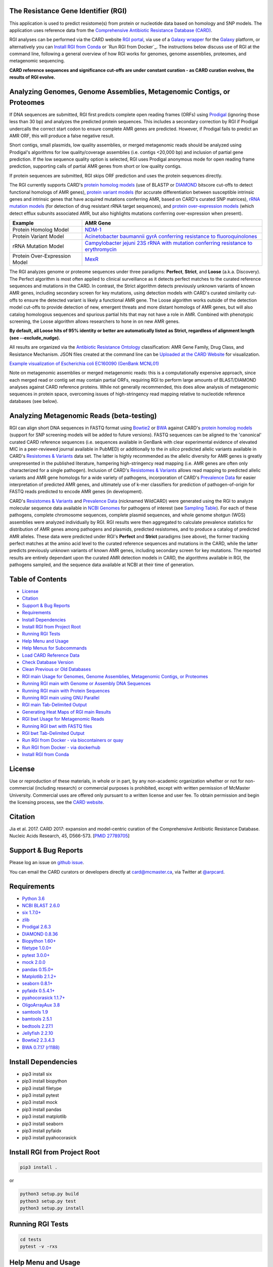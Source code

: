 .. image:: https://travis-ci.org/arpcard/rgi.svg?branch=master
    :target: https://travis-ci.org/arpcard/rgi

The Resistance Gene Identifier (RGI) 
--------------------------------------------

This application is used to predict resistome(s) from protein or nucleotide data based on homology and SNP models. The application uses reference data from the `Comprehensive Antibiotic Resistance Database (CARD) <https://card.mcmaster.ca/>`_.

RGI analyses can be performed via the CARD website `RGI portal <https://card.mcmaster.ca/analyze/rgi>`_, via use of a `Galaxy wrapper <https://toolshed.g2.bx.psu.edu/view/card/rgi/715bc9aeef69>`_ for the `Galaxy <https://galaxyproject.org/tutorials/g101>`_ platform, or alternatively you can `Install RGI from Conda`_ or `Run RGI from Docker`_. The instructions below discuss use of RGI at the command line, following a general overview of how RGI works for genomes, genome assemblies, proteomes, and metagenomic sequencing.

**CARD reference sequences and significance cut-offs are under constant curation - as CARD curation evolves, the results of RGI evolve.**

Analyzing Genomes, Genome Assemblies, Metagenomic Contigs, or Proteomes
-----------------------------------------------------------------------

If DNA sequences are submitted, RGI first predicts complete open reading frames (ORFs) using `Prodigal <https://github.com/hyattpd/Prodigal>`_ (ignoring those less than 30 bp) and analyzes the predicted protein sequences. This includes a secondary correction by RGI if Prodigal undercalls the correct start codon to ensure complete AMR genes are predicted. However, if Prodigal fails to predict an AMR ORF, this will produce a false negative result. 

Short contigs, small plasmids, low quality assemblies, or merged metagenomic reads should be analyzed using Prodigal's algorithms for low quality/coverage assemblies (i.e. contigs <20,000 bp) and inclusion of partial gene prediction. If the low sequence quality option is selected, RGI uses Prodigal anonymous mode for open reading frame prediction, supporting calls of partial AMR genes from short or low quality contigs.

If protein sequences are submitted, RGI skips ORF prediction and uses the protein sequences directly.

The RGI currently supports CARD's `protein homolog models <https://card.mcmaster.ca/ontology/40292>`_ (use of BLASTP or `DIAMOND <https://ab.inf.uni-tuebingen.de/software/diamond>`_ bitscore cut-offs to detect functional homologs of AMR genes), `protein variant models <https://card.mcmaster.ca/ontology/40293>`_ (for accurate differentiation between susceptible intrinsic genes and intrinsic genes that have acquired mutations conferring AMR, based on CARD's curated SNP matrices), `rRNA mutation models <https://card.mcmaster.ca/ontology/40295>`_ (for detection of drug resistant rRNA target sequences), and `protein over-expression models <https://card.mcmaster.ca/ontology/41091>`_ (which detect efflux subunits associated AMR, but also highlights mutations conferring over-expression when present).

+----------------------------------------------------------+---------------------------------------------------+
|    Example                                               | AMR Gene                                          |
+==========================================================+===================================================+
|    Protein Homolog Model                                 | `NDM-1 <https://card.mcmaster.ca/ontology/36728>`_| 
+----------------------------------------------------------+---------------------------------------------------+
|    Protein Variant Model                                 | `Acinetobacter baumannii gyrA conferring          |
|                                                          | resistance to fluoroquinolones                    |
|                                                          | <https://card.mcmaster.ca/ontology/40507>`_       |
+----------------------------------------------------------+---------------------------------------------------+
|    rRNA Mutation Model                                   | `Campylobacter jejuni 23S rRNA with mutation      |
|                                                          | conferring resistance to erythromycin             |
|                                                          | <https://card.mcmaster.ca/ontology/42445>`_       |
+----------------------------------------------------------+---------------------------------------------------+
|    Protein Over-Expression Model                         | `MexR <https://card.mcmaster.ca/ontology/36645>`_ | 
+----------------------------------------------------------+---------------------------------------------------+

The RGI analyzes genome or proteome sequences under three paradigms: **Perfect**, **Strict**, and **Loose** (a.k.a. Discovery). The Perfect algorithm is most often applied to clinical surveillance as it detects perfect matches to the curated reference sequences and mutations in the CARD. In contrast, the Strict algorithm detects previously unknown variants of known AMR genes, including secondary screen for key mutations, using detection models with CARD's curated similarity cut-offs to ensure the detected variant is likely a functional AMR gene. The Loose algorithm works outside of the detection model cut-offs to provide detection of new, emergent threats and more distant homologs of AMR genes, but will also catalog homologous sequences and spurious partial hits that may not have a role in AMR. Combined with phenotypic screening, the Loose algorithm allows researchers to hone in on new AMR genes.

**By default, all Loose hits of 95% identity or better are automatically listed as Strict, regardless of alignment length (see --exclude_nudge).**

All results are organized via the `Antibiotic Resistance Ontology <https://card.mcmaster.ca/ontology/36006>`_ classification: AMR Gene Family, Drug Class, and Resistance Mechanism. JSON files created at the command line can be `Uploaded at the CARD Website <https://card.mcmaster.ca/analyze/rgi>`_ for visualization.

.. image:: images/rgiwheel.jpg
`Example visualization of Escherichia coli EC160090 (GenBank MCNL01) <https://card.mcmaster.ca/rgi/results/MCNL01>`_

Note on metagenomic assemblies or merged metagenomic reads: this is a computationally expensive approach, since each merged read or contig set may contain partial ORFs, requiring RGI to perform large amounts of BLAST/DIAMOND analyses against CARD reference proteins. While not generally recommended, this does allow analysis of metagenomic sequences in protein space, overcoming issues of high-stringency read mapping relative to nucleotide reference databases (see below). 

Analyzing Metagenomic Reads (beta-testing)
--------------------------------------------

RGI can align short DNA sequences in FASTQ format using `Bowtie2 <http://bowtie-bio.sourceforge.net/bowtie2/index.shtml>`_ or `BWA <http://bio-bwa.sourceforge.net>`_ against CARD's `protein homolog models <https://card.mcmaster.ca/ontology/40292>`_ (support for SNP screening models will be added to future versions). FASTQ sequences can be aligned to the 'canonical' curated CARD reference sequences (i.e. sequences available in GenBank with clear experimental evidence of elevated MIC in a peer-reviewed journal available in PubMED) or additionally to the *in silico* predicted allelic variants available in CARD's `Resistomes & Variants <https://card.mcmaster.ca/genomes>`_ data set. The latter is highly recommended as the allelic diversity for AMR genes is greatly unrepresented in the published literature, hampering high-stringency read mapping (i.e. AMR genes are often only characterized for a single pathogen). Inclusion of CARD's `Resistomes & Variants <https://card.mcmaster.ca/genomes>`_ allows read mapping to predicted allelic variants and AMR gene homologs for a wide variety of pathogens, incorporation of CARD's `Prevalence Data <https://card.mcmaster.ca/prevalence>`_ for easier interpretation of predicted AMR genes, and ultimately use of k-mer classifiers for prediction of pathogen-of-origin for FASTQ reads predicted to encode AMR genes (in development).

CARD's `Resistomes & Variants <https://card.mcmaster.ca/genomes>`_ and `Prevalence Data <https://card.mcmaster.ca/prevalence>`_ (nicknamed WildCARD) were generated using the RGI to analyze molecular sequence data available in `NCBI Genomes <https://www.ncbi.nlm.nih.gov/genome/>`_ for pathogens of interest (see `Sampling Table <https://card.mcmaster.ca/prevalence>`_). For each of these pathogens, complete chromosome sequences, complete plasmid sequences, and whole genome shotgun (WGS) assemblies were analyzed individually by RGI. RGI results were then aggregated to calculate prevalence statistics for distribution of AMR genes among pathogens and plasmids, predicted resistomes, and to produce a catalog of predicted AMR alleles. These data were predicted under RGI's **Perfect** and **Strict** paradigms (see above), the former tracking perfect matches at the amino acid level to the curated reference sequences and mutations in the CARD, while the latter predicts previously unknown variants of known AMR genes, including secondary screen for key mutations. The reported results are entirely dependant upon the curated AMR detection models in CARD, the algorithms available in RGI, the pathogens sampled, and the sequence data available at NCBI at their time of generation.

Table of Contents
-------------------------------------

- `License`_
- `Citation`_
- `Support & Bug Reports`_
- `Requirements`_
- `Install Dependencies`_
- `Install RGI from Project Root`_
- `Running RGI Tests`_
- `Help Menu and Usage`_
- `Help Menus for Subcommands`_
- `Load CARD Reference Data`_
- `Check Database Version`_
- `Clean Previous or Old Databases`_
- `RGI main Usage for Genomes, Genome Assemblies, Metagenomic Contigs, or Proteomes`_
- `Running RGI main with Genome or Assembly DNA Sequences`_
- `Running RGI main with Protein Sequences`_
- `Running RGI main using GNU Parallel`_
- `RGI main Tab-Delimited Output`_
- `Generating Heat Maps of RGI main Results`_
- `RGI bwt Usage for Metagenomic Reads`_
- `Running RGI bwt with FASTQ files`_
- `RGI bwt Tab-Delimited Output`_
- `Run RGI from Docker - via biocontainers or quay`_
- `Run RGI from Docker - via dockerhub`_
- `Install RGI from Conda`_

License
--------

Use or reproduction of these materials, in whole or in part, by any non-academic organization whether or not for non-commercial (including research) or commercial purposes is prohibited, except with written permission of McMaster University. Commercial uses are offered only pursuant to a written license and user fee. To obtain permission and begin the licensing process, see the `CARD website <https://card.mcmaster.ca/about>`_.

Citation
--------

Jia et al. 2017. CARD 2017: expansion and model-centric curation of the Comprehensive Antibiotic Resistance Database. Nucleic Acids Research, 45, D566-573. [`PMID 27789705 <https://www.ncbi.nlm.nih.gov/pubmed/27789705>`_]

Support & Bug Reports
----------------------

Please log an issue on `github issue <https://github.com/arpcard/rgi/issues>`_.

You can email the CARD curators or developers directly at `card@mcmaster.ca <mailto:card@mcmaster.ca>`_, via Twitter at `@arpcard <http://www.twitter.com/arpcard>`_.

Requirements
--------------------

- `Python 3.6 <https://www.python.org/>`_
- `NCBI BLAST 2.6.0 <https://blast.ncbi.nlm.nih.gov/Blast.cgi>`_
- `six 1.7.0+ <https://bitbucket.org/gutworth/six>`_
- `zlib <https://bitbucket.org/gutworth/six>`_
- `Prodigal 2.6.3 <https://github.com/hyattpd/prodigal/wiki/Installation>`_
- `DIAMOND 0.8.36 <https://ab.inf.uni-tuebingen.de/software/diamond>`_
- `Biopython 1.60+ <https://biopython.org/>`_
- `filetype 1.0.0+ <https://pypi.org/project/filetype/>`_
- `pytest 3.0.0+ <https://docs.pytest.org/en/latest/>`_
- `mock 2.0.0 <https://pypi.org/project/mock/>`_
- `pandas 0.15.0+ <https://pandas.pydata.org/>`_
- `Matplotlib 2.1.2+ <https://matplotlib.org/>`_
- `seaborn 0.8.1+ <https://matplotlib.org/>`_
- `pyfaidx 0.5.4.1+ <https://pypi.org/project/pyfaidx/>`_
- `pyahocorasick 1.1.7+ <https://pypi.org/project/pyahocorasick/>`_
- `OligoArrayAux 3.8 <http://unafold.rna.albany.edu/?q=DINAMelt/OligoArrayAux>`_
- `samtools 1.9 <https://github.com/samtools/samtools>`_
- `bamtools 2.5.1 <https://github.com/pezmaster31/bamtools>`_
- `bedtools 2.27.1 <https://github.com/arq5x/bedtools2>`_
- `Jellyfish 2.2.10 <https://github.com/gmarcais/Jellyfish>`_
- `Bowtie2 2.3.4.3 <http://bowtie-bio.sourceforge.net/bowtie2/index.shtml>`_
- `BWA 0.7.17 (r1188) <https://github.com/lh3/bwa>`_

Install Dependencies
--------------------

- pip3 install six
- pip3 install biopython
- pip3 install filetype
- pip3 install pytest
- pip3 install mock
- pip3 install pandas
- pip3 install matplotlib
- pip3 install seaborn
- pip3 install pyfaidx
- pip3 install pyahocorasick

Install RGI from Project Root
-----------------------------

.. code-block:: sh

   pip3 install .

or

.. code-block:: sh

   python3 setup.py build
   python3 setup.py test
   python3 setup.py install

Running RGI Tests
-------------------
.. code-block:: sh
   
   cd tests
   pytest -v -rxs

Help Menu and Usage
----------------------

The following command will bring up RGI's main help menu:

.. code-block:: sh

   rgi --help

.. code-block:: sh

      usage: rgi <command> [<args>]
            commands are:
               ---------------------------------------------------------------------------------------
               Database
               ---------------------------------------------------------------------------------------

               load     Loads CARD database, annotations and k-mer database
               clean    Removes BLAST databases and temporary files
               database Information on installed card database
               galaxy   Galaxy project wrapper

               ---------------------------------------------------------------------------------------
               Genomic
               ---------------------------------------------------------------------------------------

               main     Runs rgi application
               tab      Creates a Tab-delimited from rgi results
               parser   Creates categorical JSON files RGI wheel visualization
               heatmap  Heatmap for multiple analysis

               ---------------------------------------------------------------------------------------
               Metagenomic
               ---------------------------------------------------------------------------------------
               bwt                   Align reads to CARD and in silico predicted allelic variants
               
               ---------------------------------------------------------------------------------------
               Baits validation
               ---------------------------------------------------------------------------------------
               tm                    Baits Melting Temperature

               ---------------------------------------------------------------------------------------
               Annotations
               ---------------------------------------------------------------------------------------
               card_annotation       Create fasta files with annotations from card.json
               wildcard_annotation   Create fasta files with annotations from variants
               baits_annotation      Create fasta files with annotations from baits (Experimental)
               remove_duplicates     Removes duplicate sequences (Experimental)

   Resistance Gene Identifier - <version_number>

   positional arguments:
   command     Subcommand to run

   optional arguments:
   -h, --help  show this help message and exit

   Use the Resistance Gene Identifier to predict resistome(s) from protein or
   nucleotide data based on homology and SNP models. Check
   https://card.mcmaster.ca/download for software and data updates. Receive email
   notification of monthly CARD updates via the CARD Mailing List
   (https://mailman.mcmaster.ca/mailman/listinfo/card-l)

Help Menus for Subcommands
----------------------------

Help screens for subcommands can be accessed using the -h argument, e.g.

.. code-block:: sh

      rgi load -h

Load CARD Reference Data
--------------------------

To start analyses, first acquire the latest AMR reference data from CARD. CARD data can be installed at the system level or at the local level:

Obtain CARD data:

   .. code-block:: sh
   
      wget https://card.mcmaster.ca/latest/data
      tar -xvf data ./card.json

Local or working directory:

   .. code-block:: sh
   
      rgi load --card_json /path/to/card.json --local

System wide:

   .. code-block:: sh

      rgi load --card_json /path/to/card.json

Metagenomics analyses may additionally require CARD's `Resistomes & Variants <https://card.mcmaster.ca/genomes>`_ data, which can also be installed at the system level or at the local level once the CARD data has been loaded.

Additional CARD data pre-processing for metagenomics using a local or working directory (note that the filename *card_database_v3.0.1.fasta* depends on the version of CARD data downloaded, please adjust accordingly):

   .. code-block:: sh
   
      rgi card_annotation -i /path/to/card.json > card_annotation.log 2>&1
      rgi load -i /path/to/card.json --card_annotation card_database_v3.0.1.fasta --local

System wide additional CARD data pre-processing for metagenomics (note that the filename *card_database_v3.0.1.fasta* depends on the version of CARD data downloaded, please adjust accordingly):

   .. code-block:: sh

      rgi card_annotation -i /path/to/card.json > card_annotation.log 2>&1
      rgi load -i /path/to/card.json --card_annotation card_database_v3.0.1.fasta

Obtain WildCARD data:

   .. code-block:: sh
   
      wget -O wildcard_data.tar.bz2 https://card.mcmaster.ca/latest/variants
      mkdir -p wildcard
      tar -xvf wildcard_data.tar.bz2 -C wildcard
      
Local or working directory (note that the filenames *wildcard_database_v3.0.2.fasta* and *card_database_v3.0.1.fasta* depend on the version of CARD data downloaded, please adjust accordingly):

   .. code-block:: sh
   
      rgi wildcard_annotation -i wildcard --card_json /path/to/card.json -v version_number > wildcard_annotation.log 2>&1
      rgi load --wildcard_annotation wildcard_database_v3.0.2.fasta --wildcard_index /path/to/wildcard/index-for-model-sequences.txt --card_annotation card_database_v3.0.1.fasta --local

System wide (note that the filenames *wildcard_database_v3.0.2.fasta* and *card_database_v3.0.1.fasta* depend on the version of CARD data downloaded, please adjust accordingly):

   .. code-block:: sh
   
      rgi wildcard_annotation -i wildcard --card_json /path/to/card.json -v version_number > wildcard_annotation.log 2>&1
      rgi load --wildcard_annotation wildcard_database_v3.0.2.fasta --wildcard_index /path/to/wildcard/index-for-model-sequences.txt --card_annotation card_database_v3.0.1.fasta

Check Database Version
-----------------------

Local or working directory:

   .. code-block:: sh
   
      rgi database --version --local

System wide :

   .. code-block:: sh

      rgi database --version
      
Clean Previous or Old Databases
--------------------------------

Local or working directory:

   .. code-block:: sh

      rgi clean --local

System wide:

   .. code-block:: sh 
   
      rgi clean      

RGI main Usage for Genomes, Genome Assemblies, Metagenomic Contigs, or Proteomes
------------------------------------------------------------------------------------------------------

.. code-block:: sh

   rgi main -h

.. code-block:: sh

          usage: rgi main [-h] -i INPUT_SEQUENCE -o OUTPUT_FILE [-t {contig,protein}]
                          [-a {DIAMOND,BLAST}] [-n THREADS] [--include_loose] [--local]
                          [--clean] [--debug] [--low_quality]
                          [-d {wgs,plasmid,chromosome,NA}] [-v] [--split_prodigal_jobs]
          
          Resistance Gene Identifier - 4.2.2 - Main
          
          optional arguments:
            -h, --help            show this help message and exit
            -i INPUT_SEQUENCE, --input_sequence INPUT_SEQUENCE
                                  input file must be in either FASTA (contig and
                                  protein) or gzip format! e.g myFile.fasta,
                                  myFasta.fasta.gz
            -o OUTPUT_FILE, --output_file OUTPUT_FILE
                                  output folder and base filename
            -t {contig,protein}, --input_type {contig,protein}
                                  specify data input type (default = contig)
            -a {DIAMOND,BLAST}, --alignment_tool {DIAMOND,BLAST}
                                  specify alignment tool (default = BLAST)
            -n THREADS, --num_threads THREADS
                                  number of threads (CPUs) to use in the BLAST search
                                  (default=32)
            --include_loose       include loose hits in addition to strict and perfect
                                  hits
            --exclude_nudge       exclude hits nudged from loose to strict hits
            --local               use local database (default: uses database in
                                  executable directory)
            --clean               removes temporary files
            --debug               debug mode
            --low_quality         use for short contigs to predict partial genes
            -d {wgs,plasmid,chromosome,NA}, --data {wgs,plasmid,chromosome,NA}
                                  specify a data-type (default = NA)
            -v, --version         prints software version number
            --split_prodigal_jobs
                                  run multiple prodigal jobs simultaneously for contigs
                                  in a fasta file

By default, all Loose RGI hits of 95% identity or better are automatically listed as Strict, regardless of alignment length, unless the --exclude_nudge flag is used.

Running RGI main with Genome or Assembly DNA Sequences
--------------------------------------------------------

You must `Load CARD Reference Data`_ for these commands to work. These examples use a local database, exclude "--local" flag to use a system wide reference database.

Generate Perfect or Strict hits for a genome assembly or genome sequence:

   .. code-block:: sh

      rgi main --input_sequence /path/to/nucleotide_input.fasta --output_file /path/to/output_file --input_type contig --local --clean
      
Include Loose hits:

   .. code-block:: sh

      rgi main --input_sequence /path/to/nucleotide_input.fasta --output_file /path/to/output_file --input_type contig --local --include_loose --clean
      
Include Loose hits, but not nudging Loose hits of 95% identity or better to Strict:

   .. code-block:: sh

      rgi main --input_sequence /path/to/nucleotide_input.fasta --output_file /path/to/output_file --input_type contig --local --include_loose --exclude_nudge --clean

Short or low quality contigs with partial gene prediction, including Loose hits:

   .. code-block:: sh
   
      rgi main --input_sequence /path/to/nucleotide_input.fasta --output_file /path/to/output_file --input_type contig --local --low_quality --include_loose --clean

Short or low quality contigs with partial gene prediction, including Loose hits, but not nudging Loose hits of 95% identity or better to Strict:

   .. code-block:: sh
   
      rgi main --input_sequence /path/to/nucleotide_input.fasta --output_file /path/to/output_file --input_type contig --local --low_quality --include_loose --exclude_nudge --clean

High-performance (e.g. 40 processors) generation of Perfect and Strict hits for high quality genome assembly contigs:

   .. code-block:: sh
   
      rgi main --input_sequence /path/to/nucleotide_input.fasta --output_file /path/to/output_file --input_type contig --local -a DIAMOND -n 40 --split_prodigal_jobs --clean

Running RGI main with Protein Sequences
--------------------------------------------------------

You must `Load CARD Reference Data`_ for these commands to work. These examples use a local database, exclude "--local" flag to use a system wide reference database.

Generate Perfect or Strict hits for a set of protein sequences:

   .. code-block:: sh
   
      rgi main --input_sequence /path/to/protein_input.fasta --output_file /path/to/output_file --input_type protein --local --clean

Include Loose hits:

   .. code-block:: sh
   
      rgi main --input_sequence /path/to/protein_input.fasta --output_file /path/to/output_file --input_type protein --local --include_loose --clean

Include Loose hits, but not nudging Loose hits of 95% identity or better to Strict:

   .. code-block:: sh
   
      rgi main --input_sequence /path/to/protein_input.fasta --output_file /path/to/output_file --input_type protein --local --include_loose --exclude_nudge --clean

High-performance (e.g. 40 processors) generation of Perfect and Strict hits:

   .. code-block:: sh
   
      rgi main --input_sequence /path/to/protein_input.fasta --output_file /path/to/output_file --input_type protein --local -a DIAMOND -n 40 --clean

Running RGI main using GNU Parallel
--------------------------------------------

System wide and writing log files for each input file. Note: add code below to script.sh then run with `./script.sh /path/to/input_files`.

   .. code-block:: sh

      #!/bin/bash
      DIR=`find . -mindepth 1 -type d`
      for D in $DIR; do
            NAME=$(basename $D);
            parallel --no-notice --progress -j+0 'rgi main -i {} -o {.} -n 16 -a diamond --clean --debug > {.}.log 2>&1' ::: $NAME/*.{fa,fasta};
      done

RGI main Tab-Delimited Output
-----------------------------------

+----------------------------------------------------------+------------------------------------------------+
|    Field                                                 | Contents                                       |
+==========================================================+================================================+
|    ORF_ID                                                | Open Reading Frame identifier (internal to RGI)|
+----------------------------------------------------------+------------------------------------------------+
|    Contig                                                | Source Sequence                                |
+----------------------------------------------------------+------------------------------------------------+
|    Start                                                 | Start co-ordinate of ORF                       |
+----------------------------------------------------------+------------------------------------------------+
|    Stop                                                  | End co-ordinate of ORF                         |
+----------------------------------------------------------+------------------------------------------------+
|    Orientation                                           | Strand of ORF                                  |
+----------------------------------------------------------+------------------------------------------------+
|    Cut_Off                                               | RGI Detection Paradigm (Perfect, Strict, Loose)|
+----------------------------------------------------------+------------------------------------------------+
|    Pass_Bitscore                                         | Strict detection model bitscore cut-off        |
+----------------------------------------------------------+------------------------------------------------+
|    Best_Hit_Bitscore                                     | Bitscore value of match to top hit in CARD     |
+----------------------------------------------------------+------------------------------------------------+
|    Best_Hit_ARO                                          | ARO term of top hit in CARD                    |
+----------------------------------------------------------+------------------------------------------------+
|    Best_Identities                                       | Percent identity of match to top hit in CARD   |
+----------------------------------------------------------+------------------------------------------------+
|    ARO                                                   | ARO accession of match to top hit in CARD      |
+----------------------------------------------------------+------------------------------------------------+
|    Model_type                                            | CARD detection model type                      |
+----------------------------------------------------------+------------------------------------------------+
|    SNPs_in_Best_Hit_ARO                                  | Mutations observed in the ARO term of top hit  |
|                                                          | in CARD (if applicable)                        |
+----------------------------------------------------------+------------------------------------------------+
|    Other_SNPs                                            | Mutations observed in ARO terms of other hits  |
|                                                          | indicated by model id (if applicable)          |
+----------------------------------------------------------+------------------------------------------------+
|    Drug Class                                            | ARO Categorization                             |
+----------------------------------------------------------+------------------------------------------------+
|    Resistance Mechanism                                  | ARO Categorization                             |
+----------------------------------------------------------+------------------------------------------------+
|    AMR Gene Family                                       | ARO Categorization                             |
+----------------------------------------------------------+------------------------------------------------+
|    Predicted_DNA                                         | ORF predicted nucleotide sequence              |
+----------------------------------------------------------+------------------------------------------------+
|    Predicted_Protein                                     | ORF predicted protein sequence                 |
+----------------------------------------------------------+------------------------------------------------+
|    CARD_Protein_Sequence                                 | Protein sequence of top hit in CARD            |
+----------------------------------------------------------+------------------------------------------------+
|    Percentage Length of Reference Sequence               | (length of ORF protein /                       |
|                                                          | length of CARD reference protein)              |
+----------------------------------------------------------+------------------------------------------------+
|    ID                                                    | HSP identifier (internal to RGI)               |
+----------------------------------------------------------+------------------------------------------------+
|    Model_id                                              | CARD detection model id                        |
+----------------------------------------------------------+------------------------------------------------+
|    Nudged                                                | TRUE = Hit nudged from Loose to Strict         |
+----------------------------------------------------------+------------------------------------------------+
|    Note                                                  | Reason for nudge or other notes                |
+----------------------------------------------------------+------------------------------------------------+

Generating Heat Maps of RGI main Results
------------------------------------------------

.. code-block:: sh

   rgi heatmap -h

.. code-block:: sh

         usage: rgi heatmap [-h] -i INPUT
                            [-cat {drug_class,resistance_mechanism,gene_family}] [-f]
                            [-o OUTPUT] [-clus {samples,genes,both}]
                            [-d {plain,fill,text}] [--debug]
         
         Creates a heatmap when given multiple RGI results.
         
         optional arguments:
           -h, --help            show this help message and exit
           -i INPUT, --input INPUT
                                 Directory containing the RGI .json files (REQUIRED)
           -cat {drug_class,resistance_mechanism,gene_family}, --category {drug_class,resistance_mechanism,gene_family}
                                 The option to organize resistance genes based on a
                                 category.
           -f, --frequency       Represent samples based on resistance profile.
           -o OUTPUT, --output OUTPUT
                                 Name for the output EPS and PNG files. The number of
                                 files run will automatically be appended to the end of
                                 the file name. (default=RGI_heatmap)
           -clus {samples,genes,both}, --cluster {samples,genes,both}
                                 Option to use SciPy's hiearchical clustering algorithm
                                 to cluster rows (AMR genes) or columns (samples).
           -d {plain,fill,text}, --display {plain,fill,text}
                                 Specify display options for categories
                                 (deafult=plain).
           --debug               debug mode

.. image:: images/heatmap.jpg

RGI heatmap produces EPS and PNG image files. An example where rows are organized by AMR Gene Family and columns clustered by similarity of resistome is shown above.

Generate a heat map from pre-compiled RGI main JSON files, samples and AMR genes organized alphabetically:

      .. code-block:: sh

            rgi heatmap --input /path/to/rgi_results_json_files_directory/ --output /path/to/output_file
            
Generate a heat map from pre-compiled RGI main JSON files, samples clustered by similarity of resistome and AMR genes organized by AMR gene family:            

      .. code-block:: sh

            rgi heatmap --input /path/to/rgi_results_json_files_directory/ --output /path/to/output_file -cat gene_family -clus samples

Generate a heat map from pre-compiled RGI main JSON files, samples clustered by similarity of resistome and AMR genes organized by Drug Class:            

      .. code-block:: sh

            rgi heatmap --input /path/to/rgi_results_json_files_directory/ --output /path/to/output_file -cat drug_class -clus samples

Generate a heat map from pre-compiled RGI main JSON files, samples clustered by similarity of resistome and AMR genes organized by distribution among samples:            

      .. code-block:: sh

            rgi heatmap --input /path/to/rgi_results_json_files_directory/ --output /path/to/output_file -clus both
            
Generate a heat map from pre-compiled RGI main JSON files, samples clustered by similarity of resistome (with histogram used for abundance of identical resistomes) and AMR genes organized by distribution among samples:            

      .. code-block:: sh

            rgi heatmap --input /path/to/rgi_results_json_files_directory/ --output /path/to/output_file -clus both -f

RGI bwt Usage for Metagenomic Reads
-------------------------------------

**This is an unpublished algorithm undergoing beta-testing.**

.. code-block:: sh

   rgi bwt -h

.. code-block:: sh

          usage: rgi bwt [-h] -1 READ_ONE [-2 READ_TWO] [-a {bowtie2,bwa}] [-n THREADS]
                         -o OUTPUT_FILE [--debug] [--local] [--include_wildcard]
                         [--include_baits] [--mapq MAPQ] [--mapped MAPPED]
                         [--coverage COVERAGE]
          
          Aligns metagenomic reads to CARD and wildCARD reference using bowtie or bwa
          and provide reports.
          
          optional arguments:
            -h, --help            show this help message and exit
            -1 READ_ONE, --read_one READ_ONE
                                  raw read one (qc and trimmied)
            -2 READ_TWO, --read_two READ_TWO
                                  raw read two (qc and trimmied)
            -a {bowtie2,bwa}, --aligner {bowtie2,bwa}
                                  aligner
            -n THREADS, --threads THREADS
                                  number of threads (CPUs) to use (default=32)
            -o OUTPUT_FILE, --output_file OUTPUT_FILE
                                  name of output filename(s)
            --debug               debug mode
            --clean               removes temporary files
            --local               use local database (default: uses database in
                                  executable directory)
            --include_wildcard    include wildcard
            --include_baits       include baits
            --mapq MAPQ           filter reads based on MAPQ score
            --mapped MAPPED       filter reads based on mapped reads
            --coverage COVERAGE   filter reads based on coverage of reference sequence

**Note: the mapq, mapped, and coverage filters are planned features and do not yet work (but values are reported for manual filtering). Support for AMR bait capture methods (--include_baits) is forthcoming.**

`BWA <http://bio-bwa.sourceforge.net>`_ usage within RGI bwt:

   .. code-block:: sh
   
      bwa mem -M -t {threads} {index_directory} {read_one} > {output_sam_file}
   
`Bowtie2 <http://bowtie-bio.sourceforge.net/bowtie2/index.shtml>`_ usage within RGI bwt:
 
   .. code-block:: sh
   
      bowtie2 --very-sensitive-local --threads {threads} -x {index_directory} -U {unpaired_reads} -S {output_sam_file}

Running RGI bwt with FASTQ files
--------------------------------------

You must `Load CARD Reference Data`_ for these commands to work. These examples use a local database, exclude "--local" flag to use a system wide reference database.

RGI will take FASTQ files as provided, be sure to include linker and quality trimming, plus sorting or any other needed pre-processing prior to using RGI.

Align forward and reverse FASTQ reads using `Bowtie2 <http://bowtie-bio.sourceforge.net/bowtie2/index.shtml>`_ using 8 processors against 'canonical' CARD only:

   .. code-block:: sh
   
      rgi bwt --read_one /path/to/fastq/R1.fastq.gz --read_two /path/to/fastq/R2.fastq.gz --aligner bowtie2 --output_file output_prefix --threads 8 --local 

Align forward and reverse FASTQ reads using `Bowtie2 <http://bowtie-bio.sourceforge.net/bowtie2/index.shtml>`_ using 8 processors against 'canonical' CARD **plus** CARD's `Resistomes & Variants <https://card.mcmaster.ca/genomes>`_:

   .. code-block:: sh
   
      rgi bwt --read_one /path/to/fastq/R1.fastq.gz --read_two /path/to/fastq/R2.fastq.gz --aligner bowtie2 --output_file output_prefix --threads 8 --include_wildcard --local 

RGI bwt Tab-Delimited Output
------------------------------

RGI bwt aligns FASTQ reads to the AMR alleles used as reference sequences, with results provided for allele mapping and summarized at the AMR gene level (i.e. summing allele level results by gene). Five tab-delimited files are produced:

+----------------------------------------------------------+------------------------------------------------+
|    File                                                  | Contents                                       |
+==========================================================+================================================+
|    output_prefix.allele_mapping_data.txt                 | RGI bwt read mapping results at allele level   |
+----------------------------------------------------------+------------------------------------------------+
|    output_prefix.gene_mapping_data.txt                   | RGI bwt read mapping results at gene level     | 
+----------------------------------------------------------+------------------------------------------------+
|    output_prefix.artifacts_mapping_stats.txt             | Statistics for read mapping artifacts          |
+----------------------------------------------------------+------------------------------------------------+
|    output_prefix.overall_mapping_stats.txt               | Statistics for overall read mapping results    |
+----------------------------------------------------------+------------------------------------------------+
|    output_prefix.reference_mapping_stats.txt             | Statistics for reference matches               |
+----------------------------------------------------------+------------------------------------------------+

RGI bwt read mapping results at allele level
-----------------------------------------------

+----------------------------------------------------------+---------------------------------------------------+
|    Field                                                 | Contents                                          |
+==========================================================+===================================================+
|    Reference Sequence                                    | Reference allele to which reads have been mapped  |
+----------------------------------------------------------+---------------------------------------------------+
|    ARO Term                                              | ARO Term                                          | 
+----------------------------------------------------------+---------------------------------------------------+
|    ARO Accession                                         | ARO Accession                                     |
+----------------------------------------------------------+---------------------------------------------------+
|    Reference Model Type                                  | CARD detection model type                         |
+----------------------------------------------------------+---------------------------------------------------+
|    Reference DB                                          | Reference allele is from either CARD or WildCARD  |
+----------------------------------------------------------+---------------------------------------------------+
|    Reference Allele Source                               | See below                                         |
+----------------------------------------------------------+---------------------------------------------------+
|    Resistomes & Variants: Observed in Genome(s)          | Has this allele sequence been observed in a CARD  |
|                                                          | Prevalence genome sequence?                       | 
+----------------------------------------------------------+---------------------------------------------------+
|    Resistomes & Variants: Observed in Plasmid(s)         | Has this allele sequence been observed in a CARD  |
|                                                          | Prevalence plasmid sequence?                      |
+----------------------------------------------------------+---------------------------------------------------+
|    Resistomes & Variants: Observed Pathogen(s)           | CARD Prevalence pathogens bearing this allele     |
|                                                          | sequence. If Reference DB is CARD, pathogen used  |
|                                                          | as the reference in the CARD detection model will |
|                                                          | be shown. Use kmers to verify pathogen-of-origin. |
+----------------------------------------------------------+---------------------------------------------------+
|    Completely Mapped Reads                               | Number of reads mapped completely to allele       |
+----------------------------------------------------------+---------------------------------------------------+
|    Mapped Reads with Flanking Sequence                   | Number of reads mapped incompletely to allele     |
+----------------------------------------------------------+---------------------------------------------------+
|    All Mapped Reads                                      | Sum of previous two columns                       | 
+----------------------------------------------------------+---------------------------------------------------+
|    Percent Coverage                                      | Percent of reference allele covered by reads      |
+----------------------------------------------------------+---------------------------------------------------+
|    Length Coverage (bp)                                  | Base pairs of reference allele covered by reads   |
+----------------------------------------------------------+---------------------------------------------------+
|    Average MAPQ (Completely Mapped Reads)                | Average MAPQ value                                |
+----------------------------------------------------------+---------------------------------------------------+
|    Mate Pair Linkage                                     | For mate pair sequencing, if a sister read maps to|
|                                                          | a different AMR gene, this is listed              |
+----------------------------------------------------------+---------------------------------------------------+
|    Reference Length                                      | Length (bp) of reference allele                   | 
+----------------------------------------------------------+---------------------------------------------------+
|    AMR Gene Family                                       | ARO Categorization                                |
+----------------------------------------------------------+---------------------------------------------------+
|    Drug Class                                            | ARO Categorization                                |
+----------------------------------------------------------+---------------------------------------------------+
|    Resistance Mechanism                                  | ARO Categorization                                |
+----------------------------------------------------------+---------------------------------------------------+

**Reference Allele Source:**

Entries with *CARD Curation* are aligned to a reference allele from a published, characterized AMR gene, i.e. 'canonical CARD', and thus encode a 100% match to the reference protein sequence. Otherwise, entries will be reported as *in silico* allele predictions based on either **Perfect** or **Strict** RGI hits in CARD's `Resistomes & Variants <https://card.mcmaster.ca/genomes>`_, with percent identity to the CARD reference protein reported. Hits with low values should be used with caution, as CARD's `Resistomes & Variants <https://card.mcmaster.ca/genomes>`_ has predicted a low identity AMR homolog.

RGI bwt read mapping results at gene level
--------------------------------------------

+----------------------------------------------------------+---------------------------------------------------+
|    Field                                                 | Contents                                          |
+==========================================================+===================================================+
|    ARO Term                                              | ARO Term                                          | 
+----------------------------------------------------------+---------------------------------------------------+
|    ARO Accession                                         | ARO Accession                                     |
+----------------------------------------------------------+---------------------------------------------------+
|    Reference Model Type                                  | CARD detection model type                         |
+----------------------------------------------------------+---------------------------------------------------+
|    Reference DB                                          | Reference allele(s) are from CARD and/or WildCARD |
+----------------------------------------------------------+---------------------------------------------------+
|    Alleles with Mapped Reads                             | # of alleles for this AMR gene with mapped reads  |
+----------------------------------------------------------+---------------------------------------------------+
|    Reference Allele(s) Identity to CARD Reference Protein| See below                                         |
+----------------------------------------------------------+---------------------------------------------------+
|    Resistomes & Variants: Observed in Genome(s)          | Have these allele sequences been observed in a    |
|                                                          | CARD Prevalence genome sequence?                  | 
+----------------------------------------------------------+---------------------------------------------------+
|    Resistomes & Variants: Observed in Plasmid(s)         | Have these allele sequences been observed in a    |
|                                                          | CARD Prevalence plasmid sequence?                 |
+----------------------------------------------------------+---------------------------------------------------+
|    Resistomes & Variants: Observed Pathogen(s)           | CARD Prevalence pathogens bearing this allele     |
|                                                          | sequence. If Reference DB is CARD, pathogen used  |
|                                                          | as the reference in the CARD detection model will |
|                                                          | be shown. Use kmers to verify pathogen-of-origin. |
+----------------------------------------------------------+---------------------------------------------------+
|    Completely Mapped Reads                               | Number of reads mapped completely to these alleles|
+----------------------------------------------------------+---------------------------------------------------+
|    Mapped Reads with Flanking Sequence                   | Number of reads mapped incompletely to these      |
|                                                          | alleles                                           |
+----------------------------------------------------------+---------------------------------------------------+
|    All Mapped Reads                                      | Sum of previous two columns                       | 
+----------------------------------------------------------+---------------------------------------------------+
|    Average Percent Coverage                              | Average % of reference allele(s) covered by reads |
+----------------------------------------------------------+---------------------------------------------------+
|    Average Length Coverage (bp)                          | Average bp of reference allele(s) covered by reads|
+----------------------------------------------------------+---------------------------------------------------+
|    Average MAPQ (Completely Mapped Reads)                | Statistics for reference matches                  |
+----------------------------------------------------------+---------------------------------------------------+
|    Number of Mapped Baits                                | not yet supported                                 |
+----------------------------------------------------------+---------------------------------------------------+
|    Number of Mapped Baits with Reads                     | not yet supported                                 |
+----------------------------------------------------------+---------------------------------------------------+
|    Average Number of reads per Bait                      | not yet supported                                 |
+----------------------------------------------------------+---------------------------------------------------+
|    Number of reads per Bait Coefficient of Variation (%) | not yet supported                                 |
+----------------------------------------------------------+---------------------------------------------------+
|    Number of reads mapping to baits and mapping to       | not yet supported                                 |
|    complete gene                                         |                                                   |
+----------------------------------------------------------+---------------------------------------------------+
|    Number of reads mapping to baits and mapping to       | not yet supported                                 |
|    complete gene (%)                                     |                                                   |
+----------------------------------------------------------+---------------------------------------------------+
|    Mate Pair Linkage (# reads)                           | For mate pair sequencing, if a sister read maps to|
|                                                          | a different AMR gene, this is listed (# reads     |
|                                                          | supporting linkage in parentheses)                |
+----------------------------------------------------------+---------------------------------------------------+
|    Reference Length                                      | Length (bp) of reference sequences                |
+----------------------------------------------------------+---------------------------------------------------+
|    AMR Gene Family                                       | ARO Categorization                                |
+----------------------------------------------------------+---------------------------------------------------+
|    Drug Class                                            | ARO Categorization                                |
+----------------------------------------------------------+---------------------------------------------------+
|    Resistance Mechanism                                  | ARO Categorization                                |
+----------------------------------------------------------+---------------------------------------------------+

**Reference Allele(s) Identity to CARD Reference Protein:**

Gives range of *Reference Allele Source* values reported in the RGI bwt read mapping results at allele level, indicating the range of percent identity at the amino acid level of the encoded proteins to the corresponding CARD reference sequence. Hits with low values should be used with caution, as CARD's `Resistomes & Variants <https://card.mcmaster.ca/genomes>`_ has predicted a low identity AMR homolog.

Run RGI from Docker - via biocontainers or quay
----------------------------------------------

See all tags at `quay <https://quay.io/repository/biocontainers/rgi?tab=tags>`_ 

Run the container with tag `4.2.2--py35ha92aebf_1` using the following:

  .. code-block:: sh

      docker run quay.io/biocontainers/rgi:4.2.2--py35ha92aebf_1 rgi --help

Run RGI from Docker - via dockerhub
----------------------------------

First you you must either pull the Docker container from dockerhub (latest CARD version automatically installed):

  .. code-block:: sh

        docker pull finlaymaguire/rgi

Or alternatively, build it locally from the Dockerfile (latest CARD version automatically installed):

  .. code-block:: sh

        git clone https://github.com/arpcard/rgi
        docker build -t arpcard/rgi rgi

Then you can either run interactively (mounting a local directory called `rgi_data` in your current directory to `/data/` within the container:

  .. code-block:: sh

        docker run -i -v $PWD/rgi_data:/data -t arpcard/rgi bash

Or you can directly run the container as an executable with `$RGI_ARGS` being any of the commands described above. Remember paths to input and outputs files are relative to the container (i.e. `/data/` if mounted as above):

  .. code-block:: sh
        
        docker run -v $PWD/rgi_data:/data arpcard/rgi $RGI_ARGS

Install RGI from Conda
-------------------

Search for RGI package and show available versions:

  .. code-block:: sh
        
        $ conda search --channel bioconda rgi

Install RGI package:

  .. code-block:: sh
        
        $ conda install --channel bioconda rgi

Install RGI specific version:

  .. code-block:: sh
        
        $ conda install --channel bioconda rgi=3.1.1

Remove RGI package:

  .. code-block:: sh
        
        $ conda remove --channel bioconda rgi

